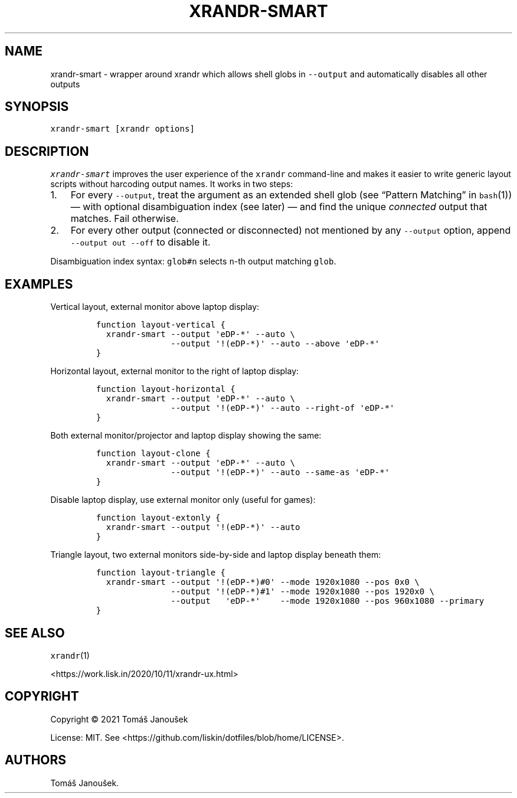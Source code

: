 .\" Automatically generated by Pandoc 2.18
.\"
.\" Define V font for inline verbatim, using C font in formats
.\" that render this, and otherwise B font.
.ie "\f[CB]x\f[]"x" \{\
. ftr V B
. ftr VI BI
. ftr VB B
. ftr VBI BI
.\}
.el \{\
. ftr V CR
. ftr VI CI
. ftr VB CB
. ftr VBI CBI
.\}
.TH "XRANDR-SMART" "1" "October 2020" "liskin/dotfiles manpages" ""
.hy
.SH NAME
.PP
xrandr-smart - wrapper around xrandr which allows shell globs in
\f[V]--output\f[R] and automatically disables all other outputs
.SH SYNOPSIS
.PP
\f[V]xrandr-smart [xrandr options]\f[R]
.SH DESCRIPTION
.PP
\f[I]\f[VI]xrandr-smart\f[I]\f[R] improves the user experience of the
\f[V]xrandr\f[R] command-line and makes it easier to write generic
layout scripts without harcoding output names.
It works in two steps:
.IP "1." 3
For every \f[V]--output\f[R], treat the argument as an extended shell
glob (see \[lq]Pattern Matching\[rq] in \f[V]bash\f[R](1)) \[em] with
optional disambiguation index (see later) \[em] and find the unique
\f[I]connected\f[R] output that matches.
Fail otherwise.
.IP "2." 3
For every other output (connected or disconnected) not mentioned by any
\f[V]--output\f[R] option, append \f[V]--output out --off\f[R] to
disable it.
.PP
Disambiguation index syntax: \f[V]glob#n\f[R] selects \f[V]n\f[R]-th
output matching \f[V]glob\f[R].
.SH EXAMPLES
.PP
Vertical layout, external monitor above laptop display:
.IP
.nf
\f[C]
function layout-vertical {
  xrandr-smart --output \[aq]eDP-*\[aq] --auto \[rs]
               --output \[aq]!(eDP-*)\[aq] --auto --above \[aq]eDP-*\[aq]
}
\f[R]
.fi
.PP
Horizontal layout, external monitor to the right of laptop display:
.IP
.nf
\f[C]
function layout-horizontal {
  xrandr-smart --output \[aq]eDP-*\[aq] --auto \[rs]
               --output \[aq]!(eDP-*)\[aq] --auto --right-of \[aq]eDP-*\[aq]
}
\f[R]
.fi
.PP
Both external monitor/projector and laptop display showing the same:
.IP
.nf
\f[C]
function layout-clone {
  xrandr-smart --output \[aq]eDP-*\[aq] --auto \[rs]
               --output \[aq]!(eDP-*)\[aq] --auto --same-as \[aq]eDP-*\[aq]
}
\f[R]
.fi
.PP
Disable laptop display, use external monitor only (useful for games):
.IP
.nf
\f[C]
function layout-extonly {
  xrandr-smart --output \[aq]!(eDP-*)\[aq] --auto
}
\f[R]
.fi
.PP
Triangle layout, two external monitors side-by-side and laptop display
beneath them:
.IP
.nf
\f[C]
function layout-triangle {
  xrandr-smart --output \[aq]!(eDP-*)#0\[aq] --mode 1920x1080 --pos 0x0 \[rs]
               --output \[aq]!(eDP-*)#1\[aq] --mode 1920x1080 --pos 1920x0 \[rs]
               --output   \[aq]eDP-*\[aq]    --mode 1920x1080 --pos 960x1080 --primary
}
\f[R]
.fi
.SH SEE ALSO
.PP
\f[V]xrandr\f[R](1)
.PP
<https://work.lisk.in/2020/10/11/xrandr-ux.html>
.SH COPYRIGHT
.PP
Copyright \[co] 2021 Tom\['a]\[vs] Janou\[vs]ek
.PP
License: MIT.
See <https://github.com/liskin/dotfiles/blob/home/LICENSE>.
.SH AUTHORS
Tom\['a]\[vs] Janou\[vs]ek.

